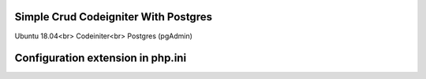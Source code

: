 ###################
Simple Crud Codeigniter With Postgres
###################

Ubuntu 18.04<br>
Codeiniter<br>
Postgres (pgAdmin)

###################
Configuration extension in php.ini
###################

